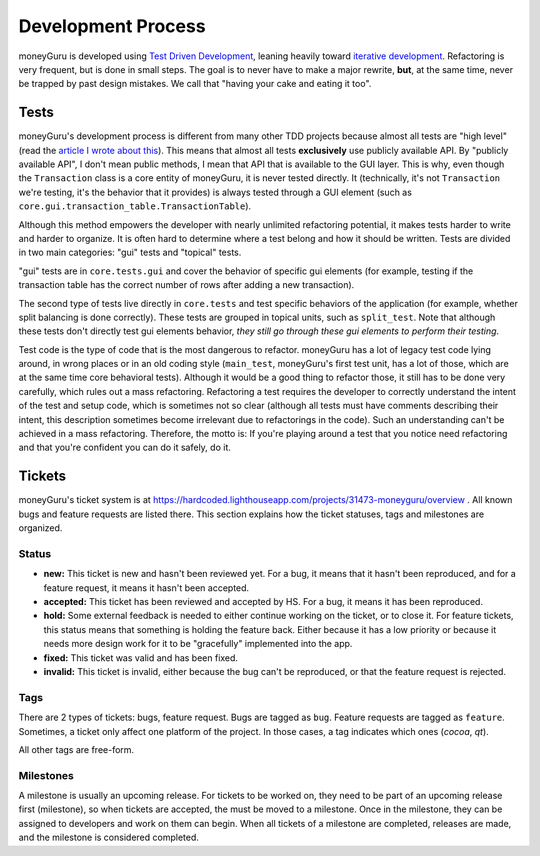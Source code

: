 ===================
Development Process
===================

moneyGuru is developed using `Test Driven Development <http://en.wikipedia.org/wiki/Test-driven_development>`_, leaning heavily toward `iterative development <http://en.wikipedia.org/wiki/Iterative_and_incremental_development>`_. Refactoring is very frequent, but is done in small steps. The goal is to never have to make a major rewrite, **but**, at the same time, never be trapped by past design mistakes. We call that "having your cake and eating it too".

Tests
=====

moneyGuru's development process is different from many other TDD projects because almost all tests are "high level" (read the `article I wrote about this <http://www.hardcoded.net/articles/high-level-testing.htm>`_). This means that almost all tests **exclusively** use publicly available API. By "publicly available API", I don't mean public methods, I mean that API that is available to the GUI layer. This is why, even though the ``Transaction`` class is a core entity of moneyGuru, it is never tested directly. It (technically, it's not ``Transaction`` we're testing, it's the behavior that it provides) is always tested through a GUI element (such as ``core.gui.transaction_table.TransactionTable``).

Although this method empowers the developer with nearly unlimited refactoring potential, it makes tests harder to write and harder to organize. It is often hard to determine where a test belong and how it should be written. Tests are divided in two main categories: "gui" tests and "topical" tests. 

"gui" tests are in ``core.tests.gui`` and cover the behavior of specific gui elements (for example, testing if the transaction table has the correct number of rows after adding a new transaction).

The second type of tests live directly in ``core.tests`` and test specific behaviors of the application (for example, whether split balancing is done correctly). These tests are grouped in topical units, such as ``split_test``. Note that although these tests don't directly test gui elements behavior, *they still go through these gui elements to perform their testing*.

Test code is the type of code that is the most dangerous to refactor. moneyGuru has a lot of legacy test code lying around, in wrong places or in an old coding style (``main_test``, moneyGuru's first test unit, has a lot of those, which are at the same time core behavioral tests). Although it would be a good thing to refactor those, it still has to be done very carefully, which rules out a mass refactoring. Refactoring a test requires the developer to correctly understand the intent of the test and setup code, which is sometimes not so clear (although all tests must have comments describing their intent, this description sometimes become irrelevant due to refactorings in the code). Such an understanding can't be achieved in a mass refactoring. Therefore, the motto is: If you're playing around a test that you notice need refactoring and that you're confident you can do it safely, do it.

Tickets
=======

moneyGuru's ticket system is at https://hardcoded.lighthouseapp.com/projects/31473-moneyguru/overview . All known bugs and feature requests are listed there. This section explains how the ticket statuses, tags and milestones are organized.

Status
------

- **new:** This ticket is new and hasn't been reviewed yet. For a bug, it means that it hasn't been reproduced, and for a feature request, it means it hasn't been accepted.
- **accepted:** This ticket has been reviewed and accepted by HS. For a bug, it means it has been reproduced.
- **hold:** Some external feedback is needed to either continue working on the ticket, or to close it. For feature tickets, this status means that something is holding the feature back. Either because it has a low priority or because it needs more design work for it to be "gracefully" implemented into the app.
- **fixed:** This ticket was valid and has been fixed.
- **invalid:** This ticket is invalid, either because the bug can't be reproduced, or that the feature request is rejected.

Tags
----

There are 2 types of tickets: bugs, feature request. Bugs are tagged as ``bug``. Feature requests are tagged as ``feature``. Sometimes, a ticket only affect one platform of the project. In those cases, a tag indicates which ones (`cocoa`, `qt`).

All other tags are free-form.

Milestones
----------

A milestone is usually an upcoming release. For tickets to be worked on, they need to be part of an upcoming release first (milestone), so when tickets are accepted, the must be moved to a milestone. Once in the milestone, they can be assigned to developers and work on them can begin. When all tickets of a milestone are completed, releases are made, and the milestone is considered completed.
